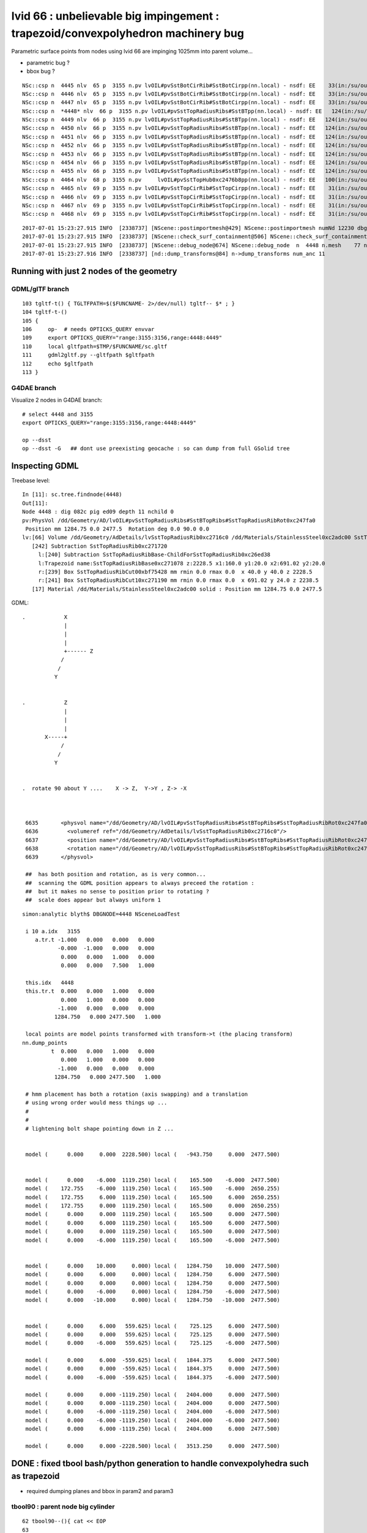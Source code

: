 
lvid 66 : unbelievable big impingement  : trapezoid/convexpolyhedron machinery bug
======================================================================================


Parametric surface points from nodes using lvid 66 are impinging 1025mm into parent volume...

* parametric bug ?
* bbox bug ?

::

    NSc::csp n  4445 nlv  65 p  3155 n.pv lvOIL#pvSstBotCirRib#SstBotCirpp(nn.local) - nsdf: EE    33(in:/su/ou/er)  27   6   0   6   -430.000    -0.000 ep 1.000000e-03 [-4.300000e+02,-0.000000e+00] 
    NSc::csp n  4446 nlv  65 p  3155 n.pv lvOIL#pvSstBotCirRib#SstBotCirpp(nn.local) - nsdf: EE    33(in:/su/ou/er)  27   6   0   6   -430.000    -0.000 ep 1.000000e-03 [-4.300000e+02,-0.000000e+00] 
    NSc::csp n  4447 nlv  65 p  3155 n.pv lvOIL#pvSstBotCirRib#SstBotCirpp(nn.local) - nsdf: EE    33(in:/su/ou/er)  27   6   0   6   -430.000    -0.000 ep 1.000000e-03 [-4.300000e+02,-0.000000e+00] 
    NSc::csp n  *4448* nlv  66 p  3155 n.pv lvOIL#pvSstTopRadiusRibs#SstBTpp(nn.local) - nsdf: EE   124(in:/su/ou/er)   0  96  28 124      0.000  1025.250 ep 1.000000e-03 [0.000000e+00,1.025250e+03] 
    NSc::csp n  4449 nlv  66 p  3155 n.pv lvOIL#pvSstTopRadiusRibs#SstBTpp(nn.local) - nsdf: EE   124(in:/su/ou/er)   0  96  28 124      0.000  1025.250 ep 1.000000e-03 [0.000000e+00,1.025250e+03] 
    NSc::csp n  4450 nlv  66 p  3155 n.pv lvOIL#pvSstTopRadiusRibs#SstBTpp(nn.local) - nsdf: EE   124(in:/su/ou/er)   0  96  28 124      0.000  1025.250 ep 1.000000e-03 [0.000000e+00,1.025250e+03] 
    NSc::csp n  4451 nlv  66 p  3155 n.pv lvOIL#pvSstTopRadiusRibs#SstBTpp(nn.local) - nsdf: EE   124(in:/su/ou/er)   0  96  28 124      0.000  1025.250 ep 1.000000e-03 [0.000000e+00,1.025250e+03] 
    NSc::csp n  4452 nlv  66 p  3155 n.pv lvOIL#pvSstTopRadiusRibs#SstBTpp(nn.local) - nsdf: EE   124(in:/su/ou/er)   0  96  28 124      0.000  1025.250 ep 1.000000e-03 [0.000000e+00,1.025250e+03] 
    NSc::csp n  4453 nlv  66 p  3155 n.pv lvOIL#pvSstTopRadiusRibs#SstBTpp(nn.local) - nsdf: EE   124(in:/su/ou/er)   0  96  28 124      0.000  1025.250 ep 1.000000e-03 [0.000000e+00,1.025250e+03] 
    NSc::csp n  4454 nlv  66 p  3155 n.pv lvOIL#pvSstTopRadiusRibs#SstBTpp(nn.local) - nsdf: EE   124(in:/su/ou/er)   0  96  28 124      0.000  1025.250 ep 1.000000e-03 [0.000000e+00,1.025250e+03] 
    NSc::csp n  4455 nlv  66 p  3155 n.pv lvOIL#pvSstTopRadiusRibs#SstBTpp(nn.local) - nsdf: EE   124(in:/su/ou/er)   0  96  28 124      0.000  1025.250 ep 1.000000e-03 [0.000000e+00,1.025250e+03] 
    NSc::csp n  4464 nlv  68 p  3155 n.pv     lvOIL#pvSstTopHub0xc2476b8pp(nn.local) - nsdf: EE   100(in:/su/ou/er)  75  25   0  25   -340.000     0.000 ep 1.000000e-03 [-3.400000e+02,0.000000e+00] 
    NSc::csp n  4465 nlv  69 p  3155 n.pv lvOIL#pvSstTopCirRib#SstTopCirpp(nn.local) - nsdf: EE    31(in:/su/ou/er)  26   5   0   5   -231.890     0.000 ep 1.000000e-03 [-2.318901e+02,0.000000e+00] 
    NSc::csp n  4466 nlv  69 p  3155 n.pv lvOIL#pvSstTopCirRib#SstTopCirpp(nn.local) - nsdf: EE    31(in:/su/ou/er)  26   5   0   5   -231.890     0.000 ep 1.000000e-03 [-2.318901e+02,0.000000e+00] 
    NSc::csp n  4467 nlv  69 p  3155 n.pv lvOIL#pvSstTopCirRib#SstTopCirpp(nn.local) - nsdf: EE    31(in:/su/ou/er)  26   5   0   5   -231.890     0.000 ep 1.000000e-03 [-2.318901e+02,0.000000e+00] 
    NSc::csp n  4468 nlv  69 p  3155 n.pv lvOIL#pvSstTopCirRib#SstTopCirpp(nn.local) - nsdf: EE    31(in:/su/ou/er)  26   5   0   5   -231.890     0.000 ep 1.000000e-03 [-2.318901e+02,0.000000e+00] 



::

    2017-07-01 15:23:27.915 INFO  [2338737] [NScene::postimportmesh@429] NScene::postimportmesh numNd 12230 dbgnode 4448 dbgnode_list 1 verbosity 1
    2017-07-01 15:23:27.915 INFO  [2338737] [NScene::check_surf_containment@506] NScene::check_surf_containment (csc) verbosity 1
    2017-07-01 15:23:27.915 INFO  [2338737] [NScene::debug_node@674] NScene::debug_node  n  4448 n.mesh    77 n.lv  66 p.lv  90 p  3155 n.pv lvOIL#pvSstTopRadiusRibs#SstBT
    2017-07-01 15:23:27.916 INFO  [2338737] [nd::dump_transforms@84] n->dump_transforms num_anc 11



Running with just 2 nodes of the geometry
---------------------------------------------

GDML/glTF branch
~~~~~~~~~~~~~~~~~~~~

::

    103 tgltf-t() { TGLTFPATH=$($FUNCNAME- 2>/dev/null) tgltf-- $* ; }
    104 tgltf-t-()
    105 {   
    106     op-  # needs OPTICKS_QUERY envvar 
    109     export OPTICKS_QUERY="range:3155:3156,range:4448:4449"
    110     local gltfpath=$TMP/$FUNCNAME/sc.gltf
    111     gdml2gltf.py --gltfpath $gltfpath
    112     echo $gltfpath
    113 }


G4DAE branch
~~~~~~~~~~~~~~~~~

Visualize 2 nodes in G4DAE branch::

    # select 4448 and 3155
    export OPTICKS_QUERY="range:3155:3156,range:4448:4449"

    op --dsst
    op --dsst -G   ## dont use preexisting geocache : so can dump from full GSolid tree



Inspecting GDML
--------------------


Treebase level::

    In [11]: sc.tree.findnode(4448)
    Out[11]: 
    Node 4448 : dig 082c pig ed09 depth 11 nchild 0  
    pv:PhysVol /dd/Geometry/AD/lvOIL#pvSstTopRadiusRibs#SstBTopRibs#SstTopRadiusRibRot0xc247fa0
     Position mm 1284.75 0.0 2477.5  Rotation deg 0.0 90.0 0.0  
    lv:[66] Volume /dd/Geometry/AdDetails/lvSstTopRadiusRib0xc2716c0 /dd/Materials/StainlessSteel0xc2adc00 SstTopRadiusRib0xc271720
       [242] Subtraction SstTopRadiusRib0xc271720  
         l:[240] Subtraction SstTopRadiusRibBase-ChildForSstTopRadiusRib0xc26ed38  
         l:Trapezoid name:SstTopRadiusRibBase0xc271078 z:2228.5 x1:160.0 y1:20.0 x2:691.02 y2:20.0  
         r:[239] Box SstTopRadiusRibCut00xbf75428 mm rmin 0.0 rmax 0.0  x 40.0 y 40.0 z 2228.5  
         r:[241] Box SstTopRadiusRibCut10xc271190 mm rmin 0.0 rmax 0.0  x 691.02 y 24.0 z 2238.5  
       [17] Material /dd/Materials/StainlessSteel0xc2adc00 solid : Position mm 1284.75 0.0 2477.5  




GDML::


    .            X
                 |
                 |
                 | 
                 +------ Z
                /
               /
              Y 


    .            Z
                 |
                 |
                 | 
           X-----+
                /
               /
              Y 


    .  rotate 90 about Y ....    X -> Z,  Y->Y , Z-> -X 
                 


     6635       <physvol name="/dd/Geometry/AD/lvOIL#pvSstTopRadiusRibs#SstBTopRibs#SstTopRadiusRibRot0xc247fa0">
     6636         <volumeref ref="/dd/Geometry/AdDetails/lvSstTopRadiusRib0xc2716c0"/>
     6637         <position name="/dd/Geometry/AD/lvOIL#pvSstTopRadiusRibs#SstBTopRibs#SstTopRadiusRibRot0xc247fa0_pos" unit="mm" x="1284.75" y="0" z="2477.5"/>
     6638         <rotation name="/dd/Geometry/AD/lvOIL#pvSstTopRadiusRibs#SstBTopRibs#SstTopRadiusRibRot0xc247fa0_rot" unit="deg" x="0" y="90" z="0"/>
     6639       </physvol>

     ##  has both position and rotation, as is very common... 
     ##  scanning the GDML position appears to always preceed the rotation : 
     ##  but it makes no sense to position prior to rotating ?  
     ##  scale does appear but always uniform 1





::

    simon:analytic blyth$ DBGNODE=4448 NSceneLoadTest 

     i 10 a.idx   3155
        a.tr.t -1.000   0.000   0.000   0.000 
               -0.000  -1.000   0.000   0.000 
                0.000   0.000   1.000   0.000 
                0.000   0.000   7.500   1.000 

     this.idx   4448
     this.tr.t  0.000   0.000   1.000   0.000 
                0.000   1.000   0.000   0.000 
               -1.000   0.000   0.000   0.000 
              1284.750   0.000 2477.500   1.000 

     local points are model points transformed with transform->t (the placing transform) 
    nn.dump_points
             t  0.000   0.000   1.000   0.000 
                0.000   1.000   0.000   0.000 
               -1.000   0.000   0.000   0.000 
              1284.750   0.000 2477.500   1.000 

     # hmm placement has both a rotation (axis swapping) and a translation
     # using wrong order would mess things up ...
     #
     #
     # lightening bolt shape pointing down in Z ...


     model (      0.000     0.000  2228.500) local (   -943.750     0.000  2477.500)


     model (      0.000    -6.000  1119.250) local (    165.500    -6.000  2477.500)
     model (    172.755    -6.000  1119.250) local (    165.500    -6.000  2650.255)
     model (    172.755     6.000  1119.250) local (    165.500     6.000  2650.255)
     model (    172.755     0.000  1119.250) local (    165.500     0.000  2650.255)
     model (      0.000     0.000  1119.250) local (    165.500     0.000  2477.500)
     model (      0.000     6.000  1119.250) local (    165.500     6.000  2477.500)
     model (      0.000     0.000  1119.250) local (    165.500     0.000  2477.500)
     model (      0.000    -6.000  1119.250) local (    165.500    -6.000  2477.500)


     model (      0.000    10.000     0.000) local (   1284.750    10.000  2477.500)
     model (      0.000     6.000     0.000) local (   1284.750     6.000  2477.500)
     model (      0.000     0.000     0.000) local (   1284.750     0.000  2477.500)
     model (      0.000    -6.000     0.000) local (   1284.750    -6.000  2477.500)
     model (      0.000   -10.000     0.000) local (   1284.750   -10.000  2477.500)


     model (      0.000     6.000   559.625) local (    725.125     6.000  2477.500)
     model (      0.000     0.000   559.625) local (    725.125     0.000  2477.500)
     model (      0.000    -6.000   559.625) local (    725.125    -6.000  2477.500)

     model (      0.000     6.000  -559.625) local (   1844.375     6.000  2477.500)
     model (      0.000     0.000  -559.625) local (   1844.375     0.000  2477.500)
     model (      0.000    -6.000  -559.625) local (   1844.375    -6.000  2477.500)

     model (      0.000     0.000 -1119.250) local (   2404.000     0.000  2477.500)
     model (      0.000     0.000 -1119.250) local (   2404.000     0.000  2477.500)
     model (      0.000    -6.000 -1119.250) local (   2404.000    -6.000  2477.500)
     model (      0.000    -6.000 -1119.250) local (   2404.000    -6.000  2477.500)
     model (      0.000     6.000 -1119.250) local (   2404.000     6.000  2477.500)

     model (      0.000     0.000 -2228.500) local (   3513.250     0.000  2477.500)



DONE : fixed tbool bash/python generation to handle convexpolyhedra such as trapezoid
----------------------------------------------------------------------------------------

* required dumping planes and bbox in param2 and param3


tbool90 : parent node big cylinder
~~~~~~~~~~~~~~~~~~~~~~~~~~~~~~~~~~~~

::

     62 tbool90--(){ cat << EOP
     63 
     64 import logging
     65 import numpy as np
     66 log = logging.getLogger(__name__)
     67 from opticks.ana.base import opticks_main
     68 from opticks.analytic.csg import CSG  
     69 args = opticks_main(csgpath="$TMP/tbool/90")
     70 
     71 CSG.boundary = args.testobject
     72 CSG.kwa = dict(verbosity="0", poly="IM", resolution="20")
     73 #CSG.kwa = dict(verbosity="0", poly="HY", level="5")
     74 
     75 
     76 a = CSG("cylinder", param = [0.000,0.000,0.000,2488.000],param1 = [-2477.500,2477.500,0.000,0.000])
     77 
     78 
     79 obj = a
     80 
     81 con = CSG("sphere",  param=[0,0,0,10], container="1", containerscale="2", boundary=args.container , poly="IM", resolution="20" )
     82 CSG.Serialize([con, obj], args.csgpath )
     83 
     84 EOP
     85 }



NScene::debug_node point dumping, parent frame points on surface of cylinder::

    2017-07-01 15:07:10.633 INFO  [2334543] [NScene::debug_node@702] pp.classify(pp.local)
    NSDF::classify i    0 q (   2488.000     0.000 -2477.500) sd   -0.00000 sd(sci) -0.00000e+00 pt POINT_SURFACE
    NSDF::classify i    1 q (     -0.000  2488.000 -2477.500) sd   -0.00000 sd(sci) -0.00000e+00 pt POINT_SURFACE
    NSDF::classify i    2 q (  -2488.000    -0.000 -2477.500) sd   -0.00000 sd(sci) -0.00000e+00 pt POINT_SURFACE
    NSDF::classify i    3 q (      0.000 -2488.000 -2477.500) sd   -0.00000 sd(sci) -0.00000e+00 pt POINT_SURFACE
    NSDF::classify i    4 q (   2488.000     0.000 -2477.500) sd   -0.00000 sd(sci) -0.00000e+00 pt POINT_SURFACE
    NSDF::classify i    5 q (   2488.000     0.000 -1300.688) sd    0.00000 sd(sci) 0.00000e+00 pt POINT_SURFACE
    NSDF::classify i    6 q (     -0.000  2488.000 -1300.688) sd    0.00000 sd(sci) 0.00000e+00 pt POINT_SURFACE
    NSDF::classify i    7 q (  -2488.000    -0.000 -1300.688) sd    0.00000 sd(sci) 0.00000e+00 pt POINT_SURFACE
    NSDF::classify i    8 q (      0.000 -2488.000 -1300.688) sd    0.00000 sd(sci) 0.00000e+00 pt POINT_SURFACE
    NSDF::classify i    9 q (   2488.000     0.000 -1300.688) sd    0.00000 sd(sci) 0.00000e+00 pt POINT_SURFACE

    2017-07-01 15:07:10.634 INFO  [2334543] [NScene::debug_node@707] nn.classify(nn.local)
    NSDF::classify i    0 q (   1284.750    10.000  2477.500) sd    0.00000 sd(sci) 0.00000e+00 pt POINT_SURFACE
    NSDF::classify i    1 q (   1284.750    10.000  2477.500) sd    0.00000 sd(sci) 0.00000e+00 pt POINT_SURFACE
    NSDF::classify i    2 q (   1284.750    10.000  2477.500) sd    0.00000 sd(sci) 0.00000e+00 pt POINT_SURFACE
    NSDF::classify i    3 q (   1284.750    10.000  2477.500) sd    0.00000 sd(sci) 0.00000e+00 pt POINT_SURFACE
    NSDF::classify i    4 q (   1284.750    10.000  2477.500) sd    0.00000 sd(sci) 0.00000e+00 pt POINT_SURFACE
    NSDF::classify i    5 q (   1284.750    10.000  2477.500) sd    0.00000 sd(sci) 0.00000e+00 pt POINT_SURFACE
    NSDF::classify i    6 q (   1284.750    10.000  2477.500) sd    0.00000 sd(sci) 0.00000e+00 pt POINT_SURFACE
    NSDF::classify i    7 q (   1284.750    10.000  2477.500) sd    0.00000 sd(sci) 0.00000e+00 pt POINT_SURFACE
    NSDF::classify i    8 q (   1284.750    10.000  2477.500) sd    0.00000 sd(sci) 0.00000e+00 pt POINT_SURFACE







tbool66 generated
~~~~~~~~~~~~~~~~~~~~~

Its a trapezoid with two box3 subtracted.

::

    opticks-tbool-vi 66

     62 tbool66--(){ cat << EOP
     63 
     64 import logging
     65 import numpy as np
     66 log = logging.getLogger(__name__)
     67 from opticks.ana.base import opticks_main
     68 from opticks.analytic.csg import CSG  
     69 args = opticks_main(csgpath="$TMP/tbool/66")
     70 
     71 CSG.boundary = args.testobject
     72 CSG.kwa = dict(verbosity="0", poly="IM", resolution="20")
     73 
     74 
     75 a = CSG("trapezoid", param = [0.000,0.000,0.000,0.000],param1 = [0.000,0.000,0.000,0.000])
     76 a.planes = np.zeros( (6,4), dtype=np.float32)
     77 a.planes[0] = [0.998,0.000,-0.059,212.379]
     78 a.planes[1] = [-0.998,0.000,-0.059,212.379]
     79 a.planes[2] = [0.000,1.000,-0.000,10.000]
     80 a.planes[3] = [0.000,-1.000,0.000,10.000]
     81 a.planes[4] = [0.000,-0.000,1.000,2228.500]
     82 a.planes[5] = [0.000,-0.000,-1.000,2228.500]
     83 # convexpolyhedron are defined by planes and require manual aabbox definition
     84 a.param2[:3] = [-345.510,-10.000,-2228.500]
     85 a.param3[:3] = [345.510,10.000,2228.500]
     86 
     87 b = CSG("box3", param = [40.000,40.000,2228.500,0.000],param1 = [0.000,0.000,0.000,0.000])
     88 b.transform = [[1.000,0.000,0.000,0.000],[0.000,1.000,0.000,0.000],[0.000,0.000,1.000,0.000],[-340.000,0.000,0.000,1.000]]
     89 ab = CSG("difference", left=a, right=b)
     90 
     91 c = CSG("box3", param = [691.020,24.000,2238.500,0.000],param1 = [0.000,0.000,0.000,0.000])
     92 c.transform = [[1.000,0.000,0.000,0.000],[0.000,1.000,0.000,0.000],[0.000,0.000,1.000,0.000],[345.510,0.000,0.000,1.000]]
     93 abc = CSG("difference", left=ab, right=c)
     94 
     95 
     96 
     97 obj = abc
     98 
     99 con = CSG("sphere",  param=[0,0,0,10], container="1", containerscale="2", boundary=args.container , poly="IM", resolution="20" )
    100 CSG.Serialize([con, obj], args.csgpath )
    101 
    102 EOP
    103 }


     4218     <volume name="/dd/Geometry/AdDetails/lvSstTopRadiusRib0xc2716c0">
     4219       <materialref ref="/dd/Materials/StainlessSteel0xc2adc00"/>
     4220       <solidref ref="SstTopRadiusRib0xc271720"/>
     4221     </volume>



     1042     <subtraction name="SstTopRadiusRib0xc271720">
     1043       <first ref="SstTopRadiusRibBase-ChildForSstTopRadiusRib0xc26ed38"/>
     1044       <second ref="SstTopRadiusRibCut10xc271190"/>
     1045       <position name="SstTopRadiusRib0xc271720_pos" unit="mm" x="345.51" y="0" z="0"/>
     1046     </subtraction>


     1034     <trd lunit="mm" name="SstTopRadiusRibBase0xc271078" x1="160" x2="691.02" y1="20" y2="20" z="2228.5"/>
     1035     <box lunit="mm" name="SstTopRadiusRibCut00xbf75428" x="40" y="40" z="2228.5"/>
     1036     <subtraction name="SstTopRadiusRibBase-ChildForSstTopRadiusRib0xc26ed38">
     1037       <first ref="SstTopRadiusRibBase0xc271078"/>
     1038       <second ref="SstTopRadiusRibCut00xbf75428"/>
     1039       <position name="SstTopRadiusRibBase-ChildForSstTopRadiusRib0xc26ed38_pos" unit="mm" x="-340" y="0" z="0"/>
     1040     </subtraction>





::

     74 
     75 
     76 a = CSG("trapezoid", param = [0.000,0.000,0.000,0.000],param1 = [0.000,0.000,0.000,0.000])
     77 b = CSG("box3", param = [40.000,40.000,2228.500,0.000],param1 = [0.000,0.000,0.000,0.000])
     78 b.transform = [[1.000,0.000,0.000,0.000],[0.000,1.000,0.000,0.000],[0.000,0.000,1.000,0.000],[-340.000,0.000,0.000,1.000]]
     79 ab = CSG("difference", left=a, right=b)
     80 
     81 c = CSG("box3", param = [691.020,24.000,2238.500,0.000],param1 = [0.000,0.000,0.000,0.000])
     82 c.transform = [[1.000,0.000,0.000,0.000],[0.000,1.000,0.000,0.000],[0.000,0.000,1.000,0.000],[345.510,0.000,0.000,1.000]]
     83 abc = CSG("difference", left=ab, right=c)
     84 










::

    simon:issues blyth$ opticks-;opticks-tbool 66
    opticks-tbool : sourcing /tmp/blyth/opticks/tgltf/extras/66/tbool66.bash
    args: 
    [2017-06-30 20:53:33,769] p17880 {/Users/blyth/opticks/analytic/csg.py:392} INFO - CSG.Serialize : writing 2 trees to directory /tmp/blyth/opticks/tbool/66 
    288 -rwxr-xr-x  1 blyth  staff  143804 Jun 29 13:25 /usr/local/opticks/lib/OKTest
    proceeding : /usr/local/opticks/lib/OKTest --animtimemax 20 --timemax 20 --geocenter --eye 1,0,0 --dbganalytic --test --testconfig analytic=1_csgpath=/tmp/blyth/opticks/tbool/66_name=66_mode=PyCsgInBox --torch --torchconfig type=sphere_photons=10000_frame=-1_transform=1.000,0.000,0.000,0.000,0.000,1.000,0.000,0.000,0.000,0.000,1.000,0.000,0.000,0.000,1000.000,1.000_source=0,0,0_target=0,0,1_time=0.1_radius=100_distance=400_zenithazimuth=0,1,0,1_material=GdDopedLS_wavelength=500 --torchdbg --tag 1 --cat tbool --save
    2017-06-30 20:53:34.033 INFO  [2232690] [OpticksDbg::postconfigure@49] OpticksDbg::postconfigure OpticksDbg  debug_photon  size: 0 elem: () other_photon  size: 0 elem: ()
    2017-06-30 20:53:34.202 INFO  [2232690] [*GMergedMesh::load@632] GMergedMesh::load dir /usr/local/opticks/opticksdata/export/DayaBay_VGDX_20140414-1300/g4_00.96ff965744a2f6b78c24e33c80d3a4cd.dae/GMergedMesh/0 -> cachedir /usr/local/opticks/opticksdata/export/DayaBay_VGDX_20140414-1300/g4_00.96ff965744a2f6b78c24e33c80d3a4cd.dae/GMergedMesh/0 index 0 version (null) existsdir 1
    2017-06-30 20:53:34.307 INFO  [2232690] [*GMergedMesh::load@632] GMergedMesh::load dir /usr/local/opticks/opticksdata/export/DayaBay_VGDX_20140414-1300/g4_00.96ff965744a2f6b78c24e33c80d3a4cd.dae/GMergedMesh/1 -> cachedir /usr/local/opticks/opticksdata/export/DayaBay_VGDX_20140414-1300/g4_00.96ff965744a2f6b78c24e33c80d3a4cd.dae/GMergedMesh/1 index 1 version (null) existsdir 1
    2017-06-30 20:53:34.386 INFO  [2232690] [GMaterialLib::postLoadFromCache@67] GMaterialLib::postLoadFromCache  nore 0 noab 0 nosc 0 xxre 0 xxab 0 xxsc 0 fxre 0 fxab 0 fxsc 0 groupvel 1
    2017-06-30 20:53:34.386 INFO  [2232690] [GMaterialLib::replaceGROUPVEL@552] GMaterialLib::replaceGROUPVEL  ni 38
    2017-06-30 20:53:34.386 INFO  [2232690] [GPropertyLib::getIndex@338] GPropertyLib::getIndex type GMaterialLib TRIGGERED A CLOSE  shortname [GdDopedLS]
    2017-06-30 20:53:34.387 INFO  [2232690] [GPropertyLib::close@384] GPropertyLib::close type GMaterialLib buf 38,2,39,4
    2017-06-30 20:53:34.392 INFO  [2232690] [GGeo::loadAnalyticPmt@772] GGeo::loadAnalyticPmt AnalyticPMTIndex 0 AnalyticPMTSlice ALL Path /usr/local/opticks/opticksdata/export/DayaBay/GPmt/0
    2017-06-30 20:53:34.401 WARN  [2232690] [GGeoTest::init@54] GGeoTest::init booting from m_ggeo 
    2017-06-30 20:53:34.401 WARN  [2232690] [GMaker::init@171] GMaker::init booting from cache
    2017-06-30 20:53:34.401 INFO  [2232690] [*GMergedMesh::load@632] GMergedMesh::load dir /usr/local/opticks/opticksdata/export/DayaBay_VGDX_20140414-1300/g4_00.96ff965744a2f6b78c24e33c80d3a4cd.dae/GMergedMesh/0 -> cachedir /usr/local/opticks/opticksdata/export/DayaBay_VGDX_20140414-1300/g4_00.96ff965744a2f6b78c24e33c80d3a4cd.dae/GMergedMesh/0 index 0 version (null) existsdir 1
    2017-06-30 20:53:34.515 INFO  [2232690] [*GMergedMesh::load@632] GMergedMesh::load dir /usr/local/opticks/opticksdata/export/DayaBay_VGDX_20140414-1300/g4_00.96ff965744a2f6b78c24e33c80d3a4cd.dae/GMergedMesh/1 -> cachedir /usr/local/opticks/opticksdata/export/DayaBay_VGDX_20140414-1300/g4_00.96ff965744a2f6b78c24e33c80d3a4cd.dae/GMergedMesh/1 index 1 version (null) existsdir 1
    2017-06-30 20:53:34.519 INFO  [2232690] [GMaterialLib::postLoadFromCache@67] GMaterialLib::postLoadFromCache  nore 0 noab 0 nosc 0 xxre 0 xxab 0 xxsc 0 fxre 0 fxab 0 fxsc 0 groupvel 1
    2017-06-30 20:53:34.519 INFO  [2232690] [GMaterialLib::replaceGROUPVEL@552] GMaterialLib::replaceGROUPVEL  ni 38
    2017-06-30 20:53:34.519 INFO  [2232690] [GPropertyLib::getIndex@338] GPropertyLib::getIndex type GMaterialLib TRIGGERED A CLOSE  shortname [GdDopedLS]
    2017-06-30 20:53:34.520 INFO  [2232690] [GPropertyLib::close@384] GPropertyLib::close type GMaterialLib buf 38,2,39,4
    2017-06-30 20:53:34.523 INFO  [2232690] [GGeoTest::loadCSG@212] GGeoTest::loadCSG  csgpath /tmp/blyth/opticks/tbool/66 verbosity 0
    2017-06-30 20:53:34.523 INFO  [2232690] [NCSG::Deserialize@984] NCSG::Deserialize VERBOSITY 0 basedir /tmp/blyth/opticks/tbool/66 txtpath /tmp/blyth/opticks/tbool/66/csg.txt nbnd 2
    Assertion failed: (idx < m_num_planes), function import_planes, file /Users/blyth/opticks/opticksnpy/NCSG.cpp, line 764.
    /Users/blyth/opticks/bin/op.sh: line 619: 18110 Abort trap: 6           /usr/local/opticks/lib/OKTest --animtimemax 20 --timemax 20 --geocenter --eye 1,0,0 --dbganalytic --test --testconfig analytic=1_csgpath=/tmp/blyth/opticks/tbool/66_name=66_mode=PyCsgInBox --torch --torchconfig type=sphere_photons=10000_frame=-1_transform=1.000,0.000,0.000,0.000,0.000,1.000,0.000,0.000,0.000,0.000,1.000,0.000,0.000,0.000,1000.000,1.000_source=0,0,0_target=0,0,1_time=0.1_radius=100_distance=400_zenithazimuth=0,1,0,1_material=GdDopedLS_wavelength=500 --torchdbg --tag 1 --cat tbool --save
    /Users/blyth/opticks/bin/op.sh RC 134
    simon:issues blyth$ 








::

    2017-07-01 16:52:32.153 INFO  [2377419] [*GScene::createVolumeTree@353] GScene::createVolumeTree DONE num_nodes: 12230
    2017-07-01 16:52:32.153 INFO  [2377419] [GScene::init@141] GScene::init createVolumeTrue selected_count 2
    2017-07-01 16:52:32.205 INFO  [2377419] [GScene::makeMergedMeshAndInstancedBuffers@647] GScene::makeMergedMeshAndInstancedBuffers num_repeats 1 START 
    Assertion failed: (0 && "plane placement not implemented"), function applyPlacementTransform, file /Users/blyth/opticks/ggeo/GParts.cc, line 531.
    Process 47317 stopped
    * thread #1: tid = 0x2446cb, 0x00007fff9672d866 libsystem_kernel.dylib`__pthread_kill + 10, queue = 'com.apple.main-thread', stop reason = signal SIGABRT
        frame #0: 0x00007fff9672d866 libsystem_kernel.dylib`__pthread_kill + 10
    libsystem_kernel.dylib`__pthread_kill + 10:
    -> 0x7fff9672d866:  jae    0x7fff9672d870            ; __pthread_kill + 20
       0x7fff9672d868:  movq   %rax, %rdi
       0x7fff9672d86b:  jmp    0x7fff9672a175            ; cerror_nocancel
       0x7fff9672d870:  retq   
    (lldb) 



